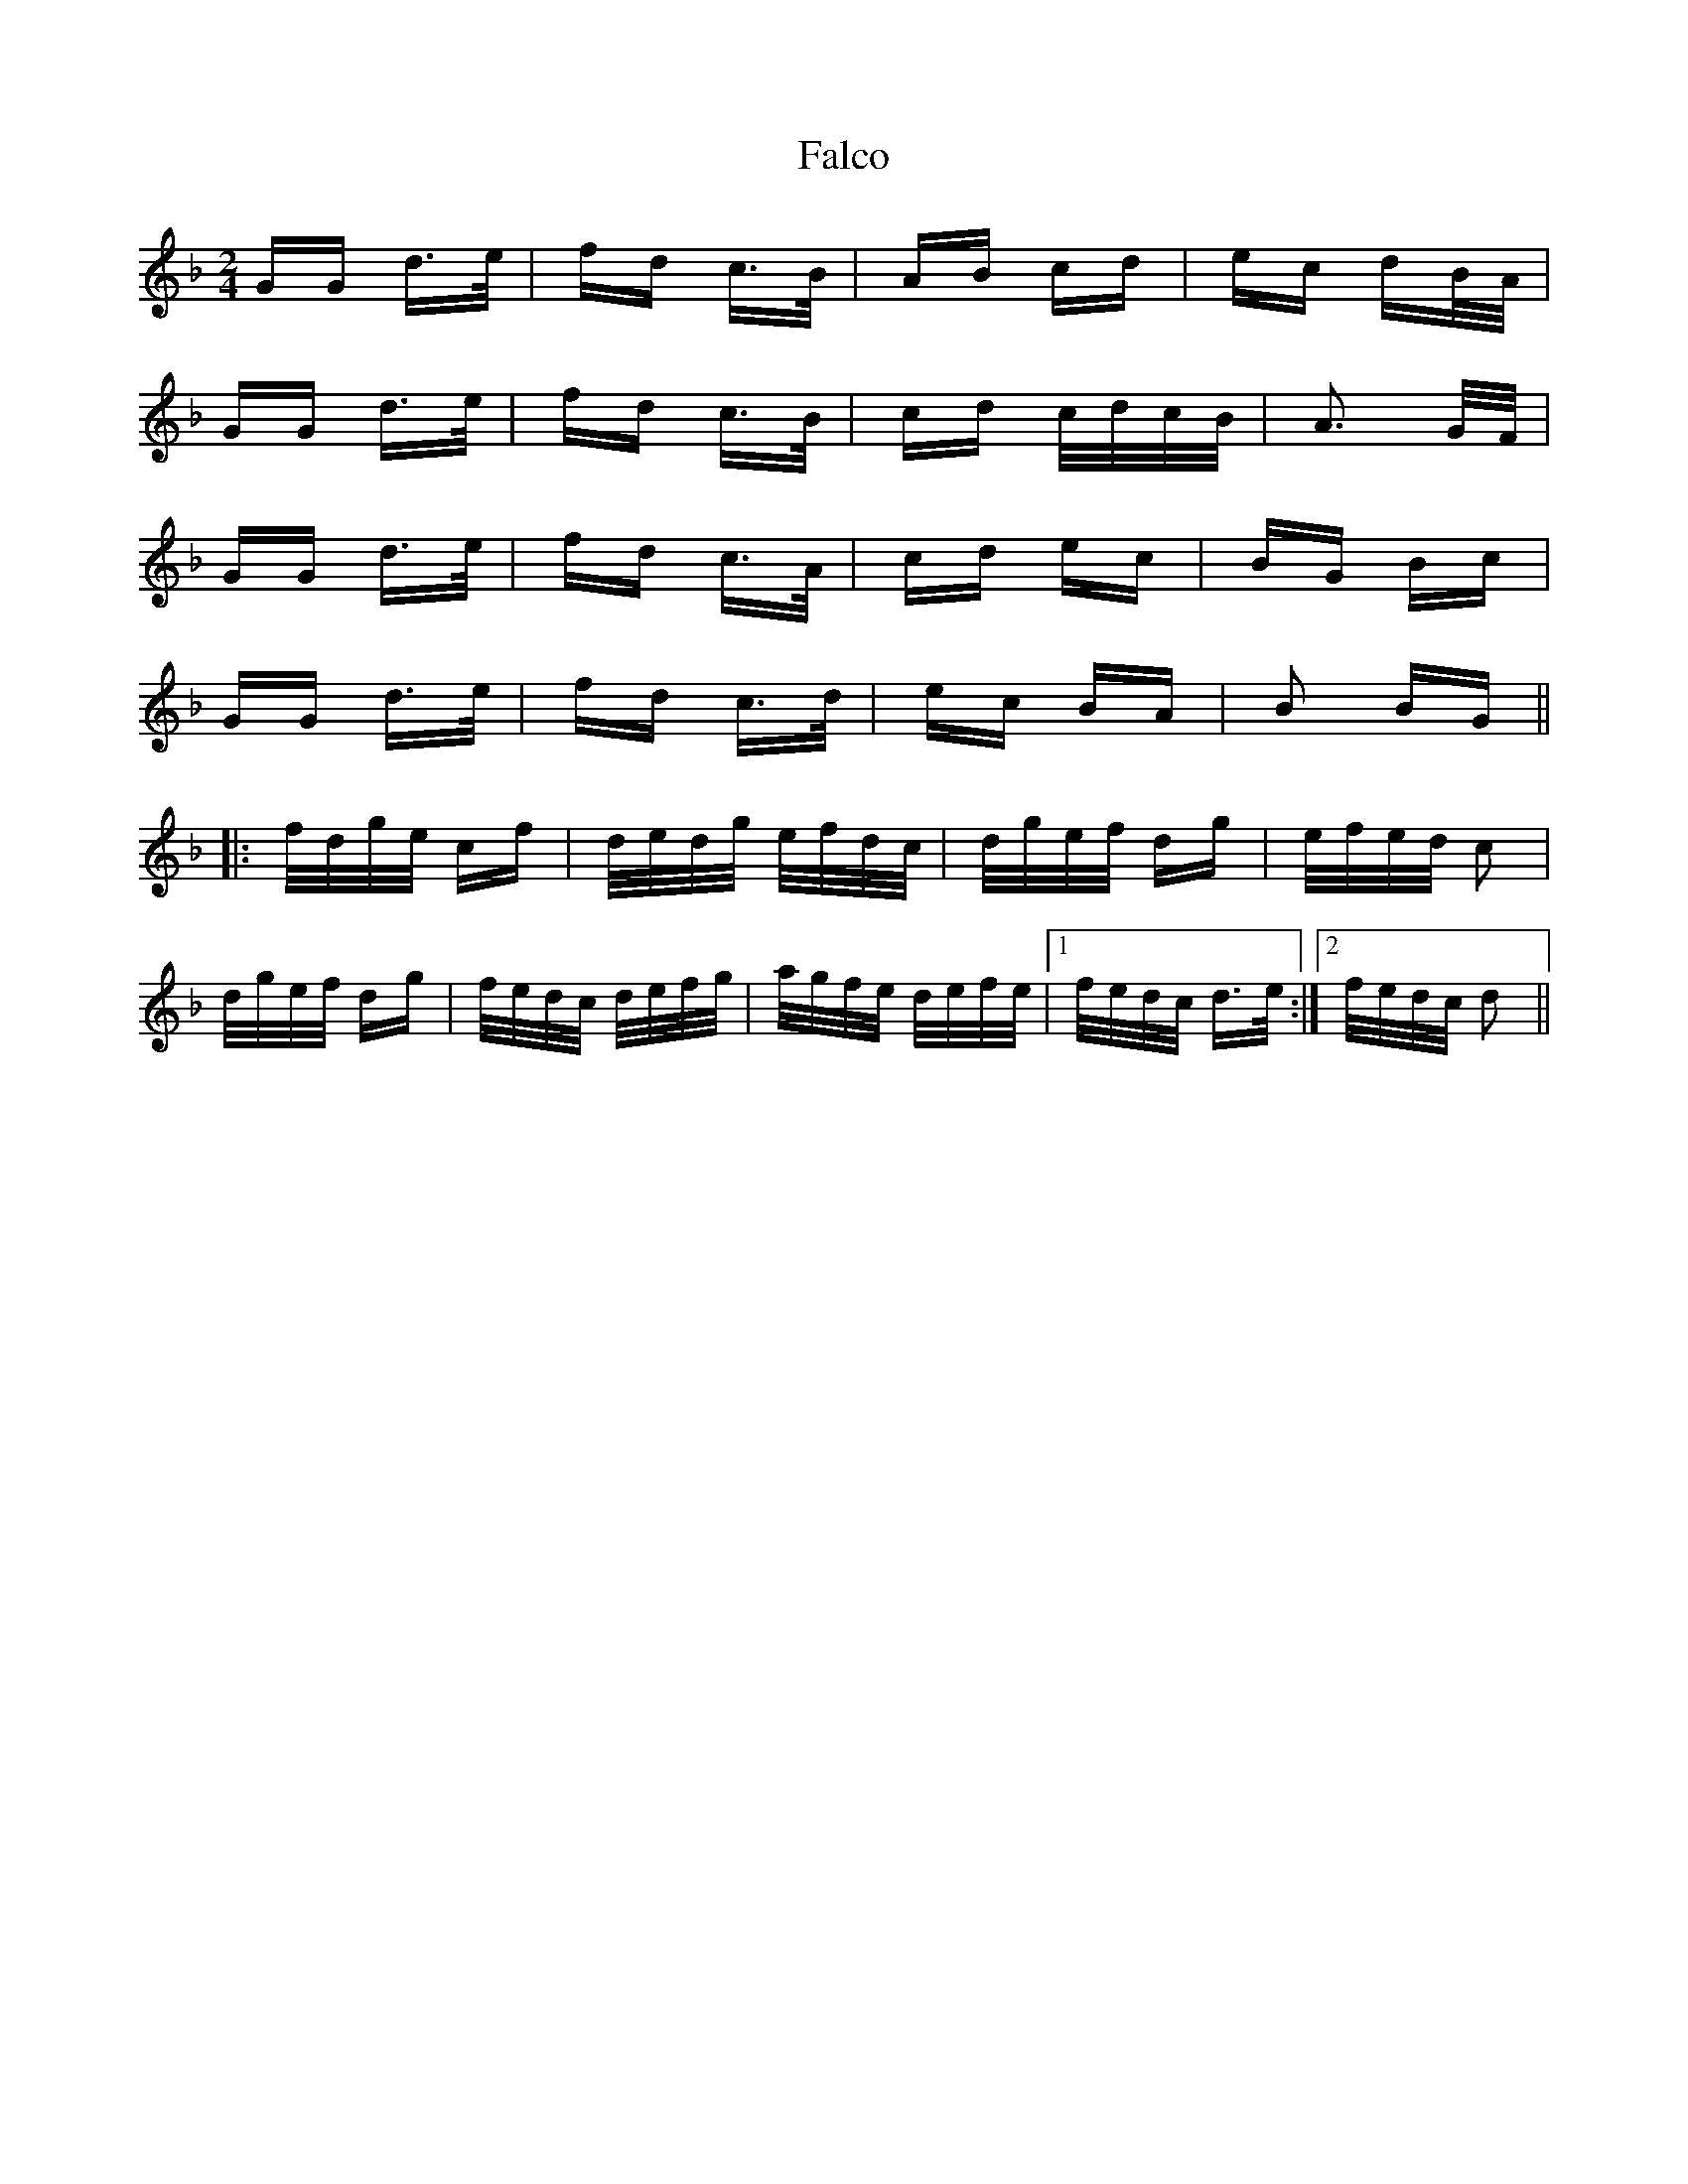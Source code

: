X: 12334
T: Falco
R: polka
M: 2/4
K: Gdorian
GG d>e|fd c>B|AB cd|ec dB/A/|
GG d>e|fd c>B|cd c/d/c/B/|A3 G/F/|
GG d>e|fd c>A|cd ec|BG Bc|
GG d>e|fd c>d|ec BA|B2 BG||
|:f/d/g/e/ cf|d/e/d/g/ e/f/d/c/|d/g/e/f/ dg|e/f/e/d/ c2|
d/g/e/f/ dg|f/e/d/c/ d/e/f/g/|a/g/f/e/ d/e/f/e/|1 f/e/d/c/ d>e:|2 f/e/d/c/ d2||

